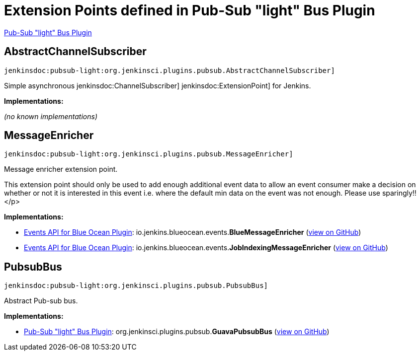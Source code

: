 = Extension Points defined in Pub-Sub "light" Bus Plugin

https://plugins.jenkins.io/pubsub-light[Pub-Sub "light" Bus Plugin]

== AbstractChannelSubscriber
`jenkinsdoc:pubsub-light:org.jenkinsci.plugins.pubsub.AbstractChannelSubscriber]`

+++ Simple asynchronous+++ jenkinsdoc:ChannelSubscriber] ++++++ jenkinsdoc:ExtensionPoint] +++for Jenkins.+++


**Implementations:**

_(no known implementations)_


== MessageEnricher
`jenkinsdoc:pubsub-light:org.jenkinsci.plugins.pubsub.MessageEnricher]`

+++ Message enricher extension point.+++ +++
<p>+++ +++ This extension point should only be used to add enough additional event data+++ +++ to allow an event consumer make a decision on whether or not it is interested in+++ +++ this event i.e. where the default min data on the event was not enough.+++ +++ Please use sparingly!!+++</p>


**Implementations:**

* https://plugins.jenkins.io/blueocean-events[Events API for Blue Ocean Plugin]: io.+++<wbr/>+++jenkins.+++<wbr/>+++blueocean.+++<wbr/>+++events.+++<wbr/>+++**BlueMessageEnricher** (link:https://github.com/jenkinsci/blueocean-plugin/search?q=BlueMessageEnricher&type=Code[view on GitHub])
* https://plugins.jenkins.io/blueocean-events[Events API for Blue Ocean Plugin]: io.+++<wbr/>+++jenkins.+++<wbr/>+++blueocean.+++<wbr/>+++events.+++<wbr/>+++**JobIndexingMessageEnricher** (link:https://github.com/jenkinsci/blueocean-plugin/search?q=JobIndexingMessageEnricher&type=Code[view on GitHub])


== PubsubBus
`jenkinsdoc:pubsub-light:org.jenkinsci.plugins.pubsub.PubsubBus]`

+++ Abstract Pub-sub bus.+++


**Implementations:**

* https://plugins.jenkins.io/pubsub-light[Pub-Sub "light" Bus Plugin]: org.+++<wbr/>+++jenkinsci.+++<wbr/>+++plugins.+++<wbr/>+++pubsub.+++<wbr/>+++**GuavaPubsubBus** (link:https://github.com/jenkinsci/pubsub-light-plugin/search?q=GuavaPubsubBus&type=Code[view on GitHub])

